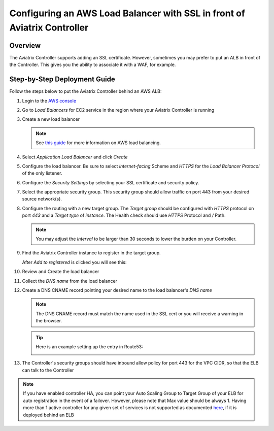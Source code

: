 .. meta::
    :description: Aviatrix Controller with SSL using an ALB
    :keywords: Aviatrix, AWS, ALB, SSL, load balancer


==========================================================================
Configuring an AWS Load Balancer with SSL in front of Aviatrix Controller
==========================================================================

Overview
--------

The Aviatrix Controller supports adding an SSL certificate. However, sometimes you may prefer to put an ALB in front of the Controller.  This gives you the ability to associate it with a WAF, for example.

|imageArchitecture|

Step-by-Step Deployment Guide
-----------------------------

Follow the steps below to put the Aviatrix Controller behind an AWS ALB:

#. Login to the `AWS console <https://console.aws.amazon.com/>`__
#. Go to `Load Balancers` for EC2 service in the region where your Aviatrix Controller is running
#. Create a new load balancer

   .. note::
      See `this guide <https://docs.aws.amazon.com/elasticloadbalancing/latest/userguide/load-balancer-getting-started.html>`__ for more information on AWS load balancing.

#. Select `Application Load Balancer` and click `Create`
#. Configure the load balancer.  Be sure to select `internet-facing` Scheme and `HTTPS` for the `Load Balancer Protocol` of the only listener.

   |imageConfigureStep1|

#. Configure the `Security Settings` by selecting your SSL certificate and security policy.

   |imageConfigureStep2|

#. Select the appropriate security group.  This security group should allow traffic on port 443 from your desired source network(s).

#. Configure the routing with a new target group.  The `Target group` should be configured with `HTTPS` protocol on port `443` and a `Target type` of `instance`.  The Health check should use `HTTPS` Protocol and `/` Path.

   |imageConfigureRouting|

   .. note::
      You may adjust the `Interval` to be larger than 30 seconds to lower the burden on your Controller.

#. Find the Aviatrix Controller instance to register in the target group.

   |imageConfigureRegisterTarget1|

   After `Add to registered` is clicked you will see this:

   |imageConfigureRegisterTarget2|

#. Review and Create the load balancer

   |imageConfigureReview|

#. Collect the `DNS name` from the load balancer

   |imageLBDNSName|

#. Create a DNS CNAME record pointing your desired name to the load balancer's `DNS name`

   .. note::

      The DNS CNAME record must match the name used in the SSL cert or you will receive a warning in the browser.

   .. tip::

      Here is an example setting up the entry in Route53:

      |imageRoute53Example|


#. The Controller's security groups should have inbound allow policy for port 443 for the VPC CIDR, so that the ELB can talk to the Controller

   
.. |imageConfigureStep1| image:: controller_ssl_elb_media/configure_lb_step1.png
   :scale: 75%

.. |imageConfigureStep2| image:: controller_ssl_elb_media/configure_lb_security.png
   :scale: 75%

.. |imageConfigureRouting| image:: controller_ssl_elb_media/configure_lb_routing.png
   :scale: 75%

.. |imageConfigureRegisterTarget1| image:: controller_ssl_elb_media/configure_lb_add_controller_to_target.png
   :scale: 75%

.. |imageConfigureRegisterTarget2| image:: controller_ssl_elb_media/configure_lb_controller_register.png
   :scale: 75%

.. |imageConfigureReview| image:: controller_ssl_elb_media/configure_lb_review.png
   :scale: 50%

.. |imageLBDNSName| image:: controller_ssl_elb_media/lb_get_dns.png
   :scale: 75%

.. |imageBrowser| image:: controller_ssl_elb_media/browser.png
   :scale: 50%

.. |imageRoute53Example| image:: controller_ssl_elb_media/route53entry.png
   :scale: 75%

.. |imageArchitecture| image:: controller_ssl_elb_media/highlevel.png
   :scale: 50%


.. note::
  If you have enabled controller HA, you can point your Auto Scaling Group to Target Group of your ELB for auto registration in the event of a failover. 
  However, please note that Max value should be always 1. Having more than 1 active controller for any given set of services is not supported as documented `here <https://docs.aviatrix.com/HowTos/controller_ha.html>`_, if it is deployed behind an ELB
